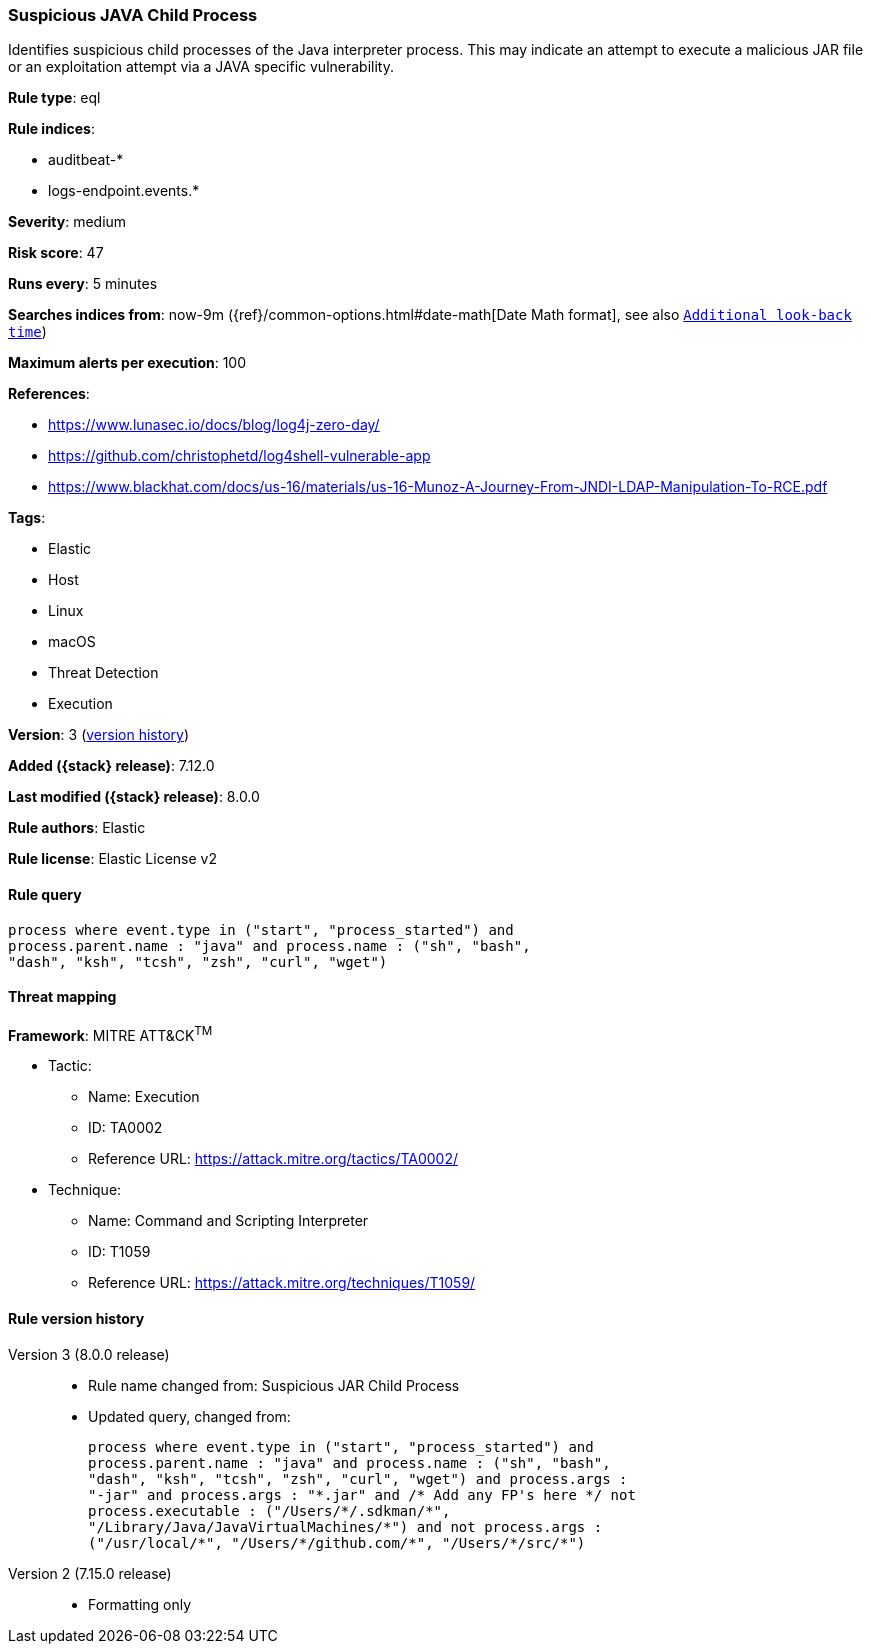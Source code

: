 [[suspicious-java-child-process]]
=== Suspicious JAVA Child Process

Identifies suspicious child processes of the Java interpreter process. This may indicate an attempt to execute a malicious JAR file or an exploitation attempt via a JAVA specific vulnerability.

*Rule type*: eql

*Rule indices*:

* auditbeat-*
* logs-endpoint.events.*

*Severity*: medium

*Risk score*: 47

*Runs every*: 5 minutes

*Searches indices from*: now-9m ({ref}/common-options.html#date-math[Date Math format], see also <<rule-schedule, `Additional look-back time`>>)

*Maximum alerts per execution*: 100

*References*:

* https://www.lunasec.io/docs/blog/log4j-zero-day/
* https://github.com/christophetd/log4shell-vulnerable-app
* https://www.blackhat.com/docs/us-16/materials/us-16-Munoz-A-Journey-From-JNDI-LDAP-Manipulation-To-RCE.pdf

*Tags*:

* Elastic
* Host
* Linux
* macOS
* Threat Detection
* Execution

*Version*: 3 (<<suspicious-java-child-process-history, version history>>)

*Added ({stack} release)*: 7.12.0

*Last modified ({stack} release)*: 8.0.0

*Rule authors*: Elastic

*Rule license*: Elastic License v2

==== Rule query


[source,js]
----------------------------------
process where event.type in ("start", "process_started") and
process.parent.name : "java" and process.name : ("sh", "bash",
"dash", "ksh", "tcsh", "zsh", "curl", "wget")
----------------------------------

==== Threat mapping

*Framework*: MITRE ATT&CK^TM^

* Tactic:
** Name: Execution
** ID: TA0002
** Reference URL: https://attack.mitre.org/tactics/TA0002/
* Technique:
** Name: Command and Scripting Interpreter
** ID: T1059
** Reference URL: https://attack.mitre.org/techniques/T1059/

[[suspicious-java-child-process-history]]
==== Rule version history

Version 3 (8.0.0 release)::
* Rule name changed from: Suspicious JAR Child Process
+
* Updated query, changed from:
+
[source, js]
----------------------------------
process where event.type in ("start", "process_started") and
process.parent.name : "java" and process.name : ("sh", "bash",
"dash", "ksh", "tcsh", "zsh", "curl", "wget") and process.args :
"-jar" and process.args : "*.jar" and /* Add any FP's here */ not
process.executable : ("/Users/*/.sdkman/*",
"/Library/Java/JavaVirtualMachines/*") and not process.args :
("/usr/local/*", "/Users/*/github.com/*", "/Users/*/src/*")
----------------------------------

Version 2 (7.15.0 release)::
* Formatting only

